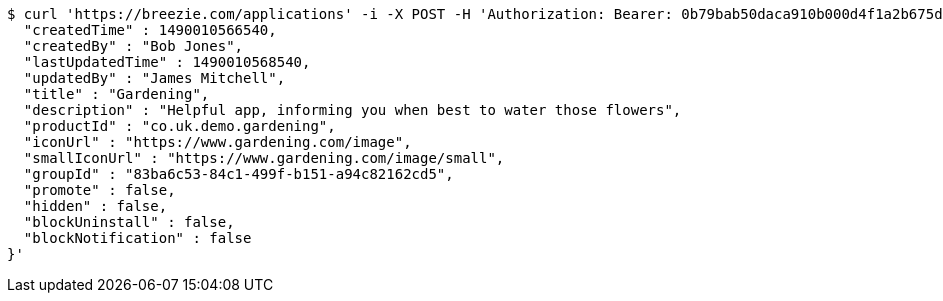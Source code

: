 [source,bash]
----
$ curl 'https://breezie.com/applications' -i -X POST -H 'Authorization: Bearer: 0b79bab50daca910b000d4f1a2b675d604257e42' -H 'Content-Type: application/json' -d '{
  "createdTime" : 1490010566540,
  "createdBy" : "Bob Jones",
  "lastUpdatedTime" : 1490010568540,
  "updatedBy" : "James Mitchell",
  "title" : "Gardening",
  "description" : "Helpful app, informing you when best to water those flowers",
  "productId" : "co.uk.demo.gardening",
  "iconUrl" : "https://www.gardening.com/image",
  "smallIconUrl" : "https://www.gardening.com/image/small",
  "groupId" : "83ba6c53-84c1-499f-b151-a94c82162cd5",
  "promote" : false,
  "hidden" : false,
  "blockUninstall" : false,
  "blockNotification" : false
}'
----